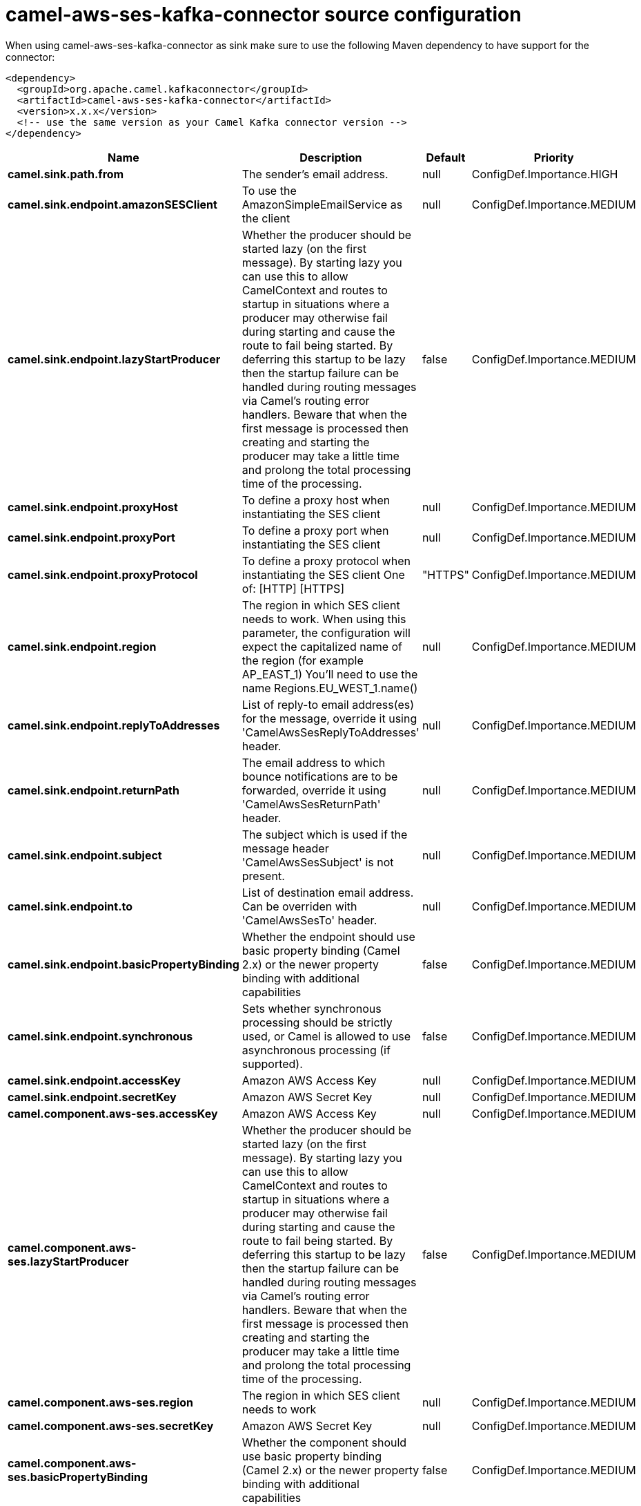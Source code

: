 // kafka-connector options: START
[[camel-aws-ses-kafka-connector-source]]
= camel-aws-ses-kafka-connector source configuration

When using camel-aws-ses-kafka-connector as sink make sure to use the following Maven dependency to have support for the connector:

[source,xml]
----
<dependency>
  <groupId>org.apache.camel.kafkaconnector</groupId>
  <artifactId>camel-aws-ses-kafka-connector</artifactId>
  <version>x.x.x</version>
  <!-- use the same version as your Camel Kafka connector version -->
</dependency>
----


[width="100%",cols="2,5,^1,2",options="header"]
|===
| Name | Description | Default | Priority
| *camel.sink.path.from* | The sender's email address. | null | ConfigDef.Importance.HIGH
| *camel.sink.endpoint.amazonSESClient* | To use the AmazonSimpleEmailService as the client | null | ConfigDef.Importance.MEDIUM
| *camel.sink.endpoint.lazyStartProducer* | Whether the producer should be started lazy (on the first message). By starting lazy you can use this to allow CamelContext and routes to startup in situations where a producer may otherwise fail during starting and cause the route to fail being started. By deferring this startup to be lazy then the startup failure can be handled during routing messages via Camel's routing error handlers. Beware that when the first message is processed then creating and starting the producer may take a little time and prolong the total processing time of the processing. | false | ConfigDef.Importance.MEDIUM
| *camel.sink.endpoint.proxyHost* | To define a proxy host when instantiating the SES client | null | ConfigDef.Importance.MEDIUM
| *camel.sink.endpoint.proxyPort* | To define a proxy port when instantiating the SES client | null | ConfigDef.Importance.MEDIUM
| *camel.sink.endpoint.proxyProtocol* | To define a proxy protocol when instantiating the SES client One of: [HTTP] [HTTPS] | "HTTPS" | ConfigDef.Importance.MEDIUM
| *camel.sink.endpoint.region* | The region in which SES client needs to work. When using this parameter, the configuration will expect the capitalized name of the region (for example AP_EAST_1) You'll need to use the name Regions.EU_WEST_1.name() | null | ConfigDef.Importance.MEDIUM
| *camel.sink.endpoint.replyToAddresses* | List of reply-to email address(es) for the message, override it using 'CamelAwsSesReplyToAddresses' header. | null | ConfigDef.Importance.MEDIUM
| *camel.sink.endpoint.returnPath* | The email address to which bounce notifications are to be forwarded, override it using 'CamelAwsSesReturnPath' header. | null | ConfigDef.Importance.MEDIUM
| *camel.sink.endpoint.subject* | The subject which is used if the message header 'CamelAwsSesSubject' is not present. | null | ConfigDef.Importance.MEDIUM
| *camel.sink.endpoint.to* | List of destination email address. Can be overriden with 'CamelAwsSesTo' header. | null | ConfigDef.Importance.MEDIUM
| *camel.sink.endpoint.basicPropertyBinding* | Whether the endpoint should use basic property binding (Camel 2.x) or the newer property binding with additional capabilities | false | ConfigDef.Importance.MEDIUM
| *camel.sink.endpoint.synchronous* | Sets whether synchronous processing should be strictly used, or Camel is allowed to use asynchronous processing (if supported). | false | ConfigDef.Importance.MEDIUM
| *camel.sink.endpoint.accessKey* | Amazon AWS Access Key | null | ConfigDef.Importance.MEDIUM
| *camel.sink.endpoint.secretKey* | Amazon AWS Secret Key | null | ConfigDef.Importance.MEDIUM
| *camel.component.aws-ses.accessKey* | Amazon AWS Access Key | null | ConfigDef.Importance.MEDIUM
| *camel.component.aws-ses.lazyStartProducer* | Whether the producer should be started lazy (on the first message). By starting lazy you can use this to allow CamelContext and routes to startup in situations where a producer may otherwise fail during starting and cause the route to fail being started. By deferring this startup to be lazy then the startup failure can be handled during routing messages via Camel's routing error handlers. Beware that when the first message is processed then creating and starting the producer may take a little time and prolong the total processing time of the processing. | false | ConfigDef.Importance.MEDIUM
| *camel.component.aws-ses.region* | The region in which SES client needs to work | null | ConfigDef.Importance.MEDIUM
| *camel.component.aws-ses.secretKey* | Amazon AWS Secret Key | null | ConfigDef.Importance.MEDIUM
| *camel.component.aws-ses.basicPropertyBinding* | Whether the component should use basic property binding (Camel 2.x) or the newer property binding with additional capabilities | false | ConfigDef.Importance.MEDIUM
| *camel.component.aws-ses.configuration* | The AWS SES default configuration | null | ConfigDef.Importance.MEDIUM
|===
// kafka-connector options: END

